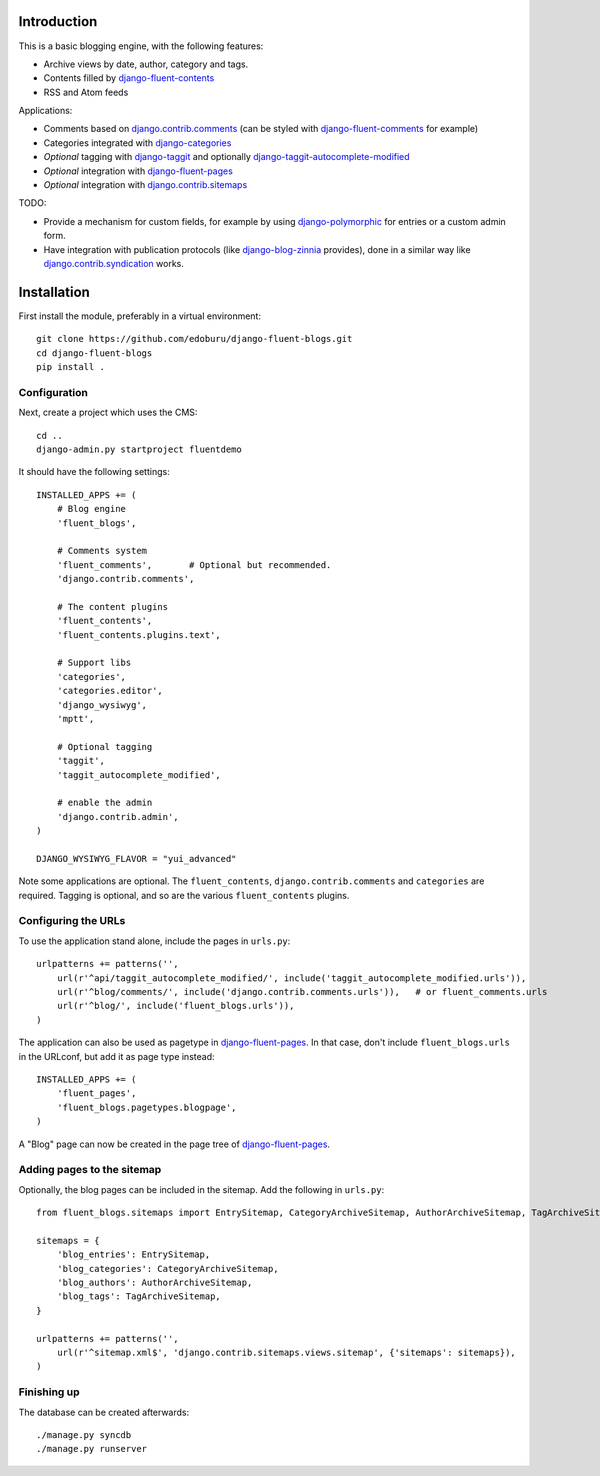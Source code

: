 Introduction
============

This is a basic blogging engine, with the following features:

* Archive views by date, author, category and tags.
* Contents filled by django-fluent-contents_
* RSS and Atom feeds

Applications:

* Comments based on django.contrib.comments_ (can be styled with django-fluent-comments_ for example)
* Categories integrated with django-categories_
* *Optional* tagging with django-taggit_ and optionally django-taggit-autocomplete-modified_
* *Optional* integration with django-fluent-pages_
* *Optional* integration with django.contrib.sitemaps_

TODO:

* Provide a mechanism for custom fields, for example by using django-polymorphic_ for entries or a custom admin form.
* Have integration with publication protocols (like django-blog-zinnia_ provides), done in a similar way like django.contrib.syndication_ works.


Installation
============

First install the module, preferably in a virtual environment::

    git clone https://github.com/edoburu/django-fluent-blogs.git
    cd django-fluent-blogs
    pip install .

Configuration
-------------

Next, create a project which uses the CMS::

    cd ..
    django-admin.py startproject fluentdemo

It should have the following settings::

    INSTALLED_APPS += (
        # Blog engine
        'fluent_blogs',

        # Comments system
        'fluent_comments',       # Optional but recommended.
        'django.contrib.comments',

        # The content plugins
        'fluent_contents',
        'fluent_contents.plugins.text',

        # Support libs
        'categories',
        'categories.editor',
        'django_wysiwyg',
        'mptt',

        # Optional tagging
        'taggit',
        'taggit_autocomplete_modified',

        # enable the admin
        'django.contrib.admin',
    )

    DJANGO_WYSIWYG_FLAVOR = "yui_advanced"

Note some applications are optional.
The ``fluent_contents``, ``django.contrib.comments`` and ``categories`` are required.
Tagging is optional, and so are the various ``fluent_contents`` plugins.

Configuring the URLs
--------------------

To use the application stand alone, include the pages in ``urls.py``::

    urlpatterns += patterns('',
        url(r'^api/taggit_autocomplete_modified/', include('taggit_autocomplete_modified.urls')),
        url(r'^blog/comments/', include('django.contrib.comments.urls')),   # or fluent_comments.urls
        url(r'^blog/', include('fluent_blogs.urls')),
    )

The application can also be used as pagetype in django-fluent-pages_.
In that case, don't include ``fluent_blogs.urls`` in the URLconf, but add it as page type instead::

    INSTALLED_APPS += (
        'fluent_pages',
        'fluent_blogs.pagetypes.blogpage',
    )

A "Blog" page can now be created in the page tree of django-fluent-pages_.

Adding pages to the sitemap
---------------------------

Optionally, the blog pages can be included in the sitemap.
Add the following in ``urls.py``::

    from fluent_blogs.sitemaps import EntrySitemap, CategoryArchiveSitemap, AuthorArchiveSitemap, TagArchiveSitemap

    sitemaps = {
        'blog_entries': EntrySitemap,
        'blog_categories': CategoryArchiveSitemap,
        'blog_authors': AuthorArchiveSitemap,
        'blog_tags': TagArchiveSitemap,
    }

    urlpatterns += patterns('',
        url(r'^sitemap.xml$', 'django.contrib.sitemaps.views.sitemap', {'sitemaps': sitemaps}),
    )


Finishing up
------------

The database can be created afterwards::

    ./manage.py syncdb
    ./manage.py runserver


.. _django-blog-zinnia: http://django-blog-zinnia.com/documentation/
.. _django.contrib.syndication: https://docs.djangoproject.com/en/dev/ref/contrib/syndication/
.. _django.contrib.comments: https://docs.djangoproject.com/en/dev/ref/contrib/comments/
.. _django.contrib.sitemaps: https://docs.djangoproject.com/en/dev/ref/contrib/sitemaps/
.. _django-categories: https://github.com/callowayproject/django-categories
.. _django-fluent-comments: https://github.com/edoburu/django-fluent-comments
.. _django-fluent-contents: https://github.com/edoburu/django-fluent-contents
.. _django-fluent-pages: https://github.com/edoburu/django-fluent-pages
.. _django-polymorphic: https://github.com/bconstantin/django_polymorphic
.. _django-taggit: https://github.com/alex/django-taggit
.. _django-taggit-autocomplete-modified: http://packages.python.org/django-taggit-autocomplete-modified/

